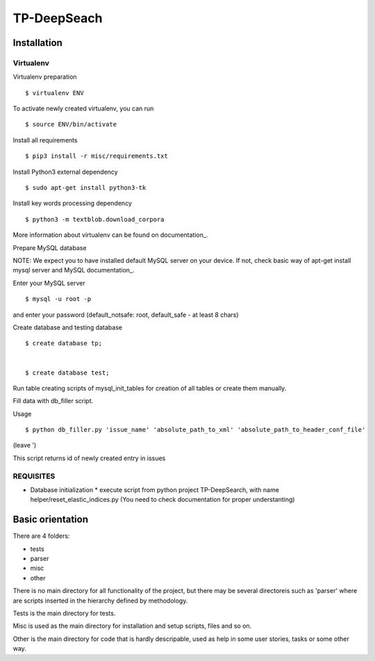 ============
TP-DeepSeach
============


Installation
============

Virtualenv
""""""""""

Virtualenv preparation
::
        $ virtualenv ENV

To activate newly created virtualenv, you can run
::
        $ source ENV/bin/activate

Install all requirements
::
        $ pip3 install -r misc/requirements.txt

Install Python3 external dependency
::
        $ sudo apt-get install python3-tk

Install key words processing dependency
::
        $ python3 -m textblob.download_corpora

More information about virtualenv can be found on documentation_. 

.. _documentation: https://virtualenv.pypa.io/en/stable/

Prepare MySQL database
::

NOTE: We expect you to have installed default MySQL server on your device.
If not, check basic way of apt-get install mysql server and MySQL documentation_.

.. _documentation: https://dev.mysql.com/doc/

Enter your MySQL server
::
        $ mysql -u root -p

and enter your password (default_notsafe: root, default_safe - at least 8 chars)

Create database and testing database
::
        $ create database tp;


        $ create database test;

Run table creating scripts of mysql_init_tables for creation of all tables or 
create them manually.

Fill data with db_filler script.

Usage
::

        $ python db_filler.py 'issue_name' 'absolute_path_to_xml' 'absolute_path_to_header_conf_file'
(leave ')

This script returns id of newly created entry in issues

REQUISITES
""""""""""
* Database initialization
  * execute script from python project TP-DeepSearch, with name helper/reset_elastic_indices.py (You need to check documentation for proper understanting)

Basic orientation
=================

There are 4 folders:

- tests
- parser
- misc
- other

There is no main directory for all functionality of the project, but there may be several directoreis such as 'parser' where are scripts inserted in the hierarchy defined by methodology.

Tests is the main directory for tests.

Misc is used as the main directory for installation and setup scripts, files and so on.

Other is the main directory for code that is hardly descripable, used as help in some
user stories, tasks or some other way.
